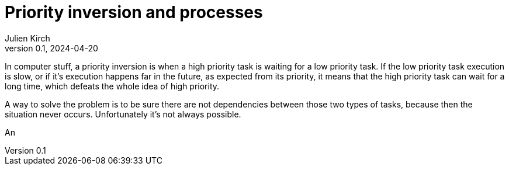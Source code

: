 = Priority inversion and processes
Julien Kirch
v0.1, 2024-04-20
:article_lang: en

In computer stuff, a priority inversion is when a high priority task is waiting for a low priority task.
If the low priority task execution is slow, or if it's execution happens far in the future, as expected from its priority, it means that the high priority task can wait for a long time, which defeats the whole idea of high priority.

A way to solve the problem is to be sure there are not dependencies between those two types of tasks, because then the situation never occurs.
Unfortunately it's not always possible.

An 
